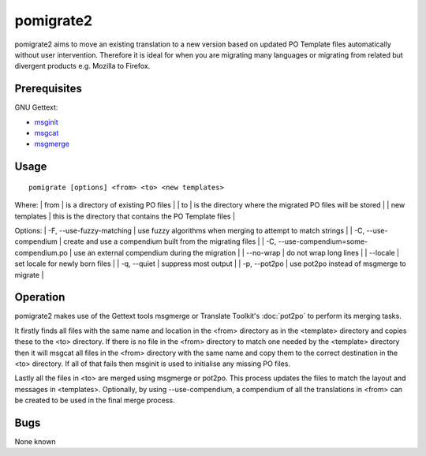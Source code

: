 
.. _pages/toolkit/pomigrate2#pomigrate2:

pomigrate2
**********

pomigrate2 aims to move an existing translation to a new
version based on updated PO Template files automatically without user intervention.
Therefore it is ideal for when you are
migrating many languages or migrating from related but divergent products e.g.
Mozilla to Firefox.

.. _pages/toolkit/pomigrate2#prerequisites:

Prerequisites
=============

GNU Gettext:

* `msginit <http://linux.die.net/man/1/msginit>`_
* `msgcat <http://linux.die.net/man/1/msgcat>`_
* `msgmerge <http://linux.die.net/man/1/msgmerge>`_

.. _pages/toolkit/pomigrate2#usage:

Usage
=====

::

  pomigrate [options] <from> <to> <new templates>

Where:
| from           | is a directory of existing PO files  |
| to             | is the directory where the migrated PO files will be stored  |
| new templates  | this is the directory that contains the PO Template files    |

Options:
| -F, --use-fuzzy-matching | use fuzzy algorithms when merging to attempt to match strings  |
| -C, --use-compendium     | create and use a compendium built from the migrating files |
| -C, --use-compendium=some-compendium.po  | use an external compendium during the migration  |
| --no-wrap                | do not wrap long lines |
| --locale                 | set locale for newly born files  |
| -q, --quiet              | suppress most output   |
| -p, --pot2po             | use pot2po instead of msgmerge to migrate   |

.. _pages/toolkit/pomigrate2#operation:

Operation
=========

pomigrate2 makes use of the Gettext tools msgmerge or Translate Toolkit's :doc:`pot2po`
to perform its merging tasks.

It firstly finds all files with the same name and location in the <from> directory
as in the <template> directory and copies these to the <to> directory.  If there is no
file in the <from> directory to match one needed by the <template> directory then
it will msgcat all files in the <from> directory with the same name and copy them to
the correct destination in the <to> directory.  If all of that fails then
msginit is used to initialise any missing PO files.

Lastly all the files in <to> are merged using msgmerge or pot2po.  This process updates the files
to match the layout and messages in <templates>.  Optionally, by using --use-compendium,
a compendium of all the translations in <from> can be created to be used in the final merge process.

.. _pages/toolkit/pomigrate2#bugs:

Bugs
====

None known
